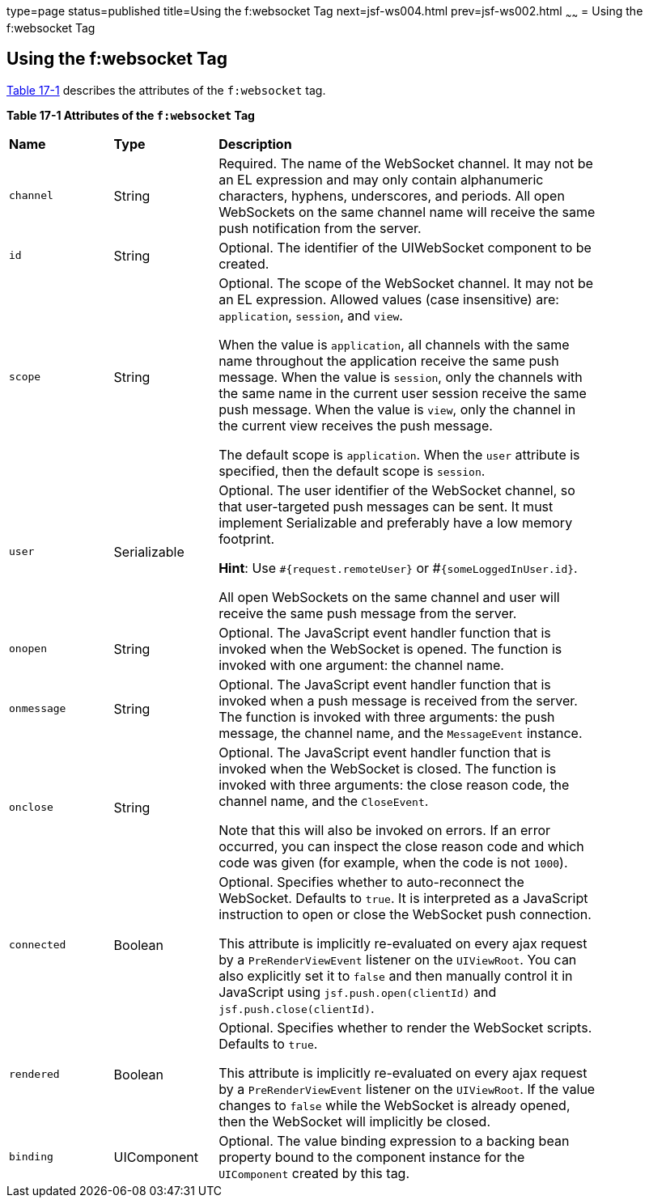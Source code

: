 type=page
status=published
title=Using the f:websocket Tag
next=jsf-ws004.html
prev=jsf-ws002.html
~~~~~~
= Using the f:websocket Tag


[[using-the-fwebsocket-tag]]
Using the f:websocket Tag
-------------------------

link:#attributes-of-the-f:websocket-tag[Table 17-1] describes the attributes of
the `f:websocket` tag.

[[attributes-of-the-f:websocket-tag]]

*Table 17-1 Attributes of the `f:websocket` Tag*
[width="85%",cols="15%,15%,55%"]
|===============================================
|*Name*|*Type*|*Description*
|`channel` |String |Required. The name of the WebSocket channel. It may not
be an EL expression and may only contain alphanumeric characters, hyphens,
underscores, and periods. All open WebSockets on the same channel name will
receive the same push notification from the server.

|`id` |String |Optional. The identifier of the UIWebSocket component to be created.

|`scope` |String  |Optional. The scope of the WebSocket channel. It may not be
an EL expression. Allowed values (case insensitive) are: `application`, `session`,
and `view`.

When the value is `application`, all channels with the same name throughout the
application receive the same push message. When the value is `session`, only the
channels with the same name in the current user session receive the same push
message. When the value is `view`, only the channel in the current view receives
the push message.

The default scope is `application`. When the `user` attribute is specified,
then the default scope is `session`.

|`user` |Serializable   |Optional. The user identifier of the WebSocket channel,
so that user-targeted push messages can be sent. It must implement Serializable
and preferably have a low memory footprint.

*Hint*: Use `#{request.remoteUser}` or #`{someLoggedInUser.id}`.

All open WebSockets on the same channel and user will receive the same push
message from the server.

|`onopen` |String   |Optional. The JavaScript event handler function that is
invoked when the WebSocket is opened. The function is invoked with one argument:
the channel name.

|`onmessage` |String  |Optional. The JavaScript event handler function that is
invoked when a push message is received from the server. The function is invoked
with three arguments: the push message, the channel name, and the `MessageEvent`
instance.

|`onclose` |String  |Optional. The JavaScript event handler function that is
invoked when the WebSocket is closed. The function is invoked with three
arguments: the close reason code, the channel name, and the `CloseEvent`.

Note that this will also be invoked on errors. If an error occurred, you can
inspect the close reason code and which code was given (for example, when the
code is not `1000`).

|`connected` |Boolean  |Optional. Specifies whether to auto-reconnect the
WebSocket. Defaults to `true`. It is interpreted as a JavaScript instruction to
open or close the WebSocket push connection.

This attribute is implicitly re-evaluated on every ajax request by a
`PreRenderViewEvent` listener on the `UIViewRoot`. You can also explicitly set it
to `false` and then manually control it in JavaScript using `jsf.push.open(clientId)`
and `jsf.push.close(clientId)`.

|`rendered` |Boolean  |Optional. Specifies whether to render the WebSocket scripts.
Defaults to `true`.

This attribute is implicitly re-evaluated on every ajax request by a
`PreRenderViewEvent` listener on the `UIViewRoot`. If the value changes to `false`
while the WebSocket is already opened, then the WebSocket will implicitly be closed.

|`binding` |UIComponent  |Optional. The value binding expression to a backing
bean property bound to the component instance for the `UIComponent` created by
this tag.

|===============================================
